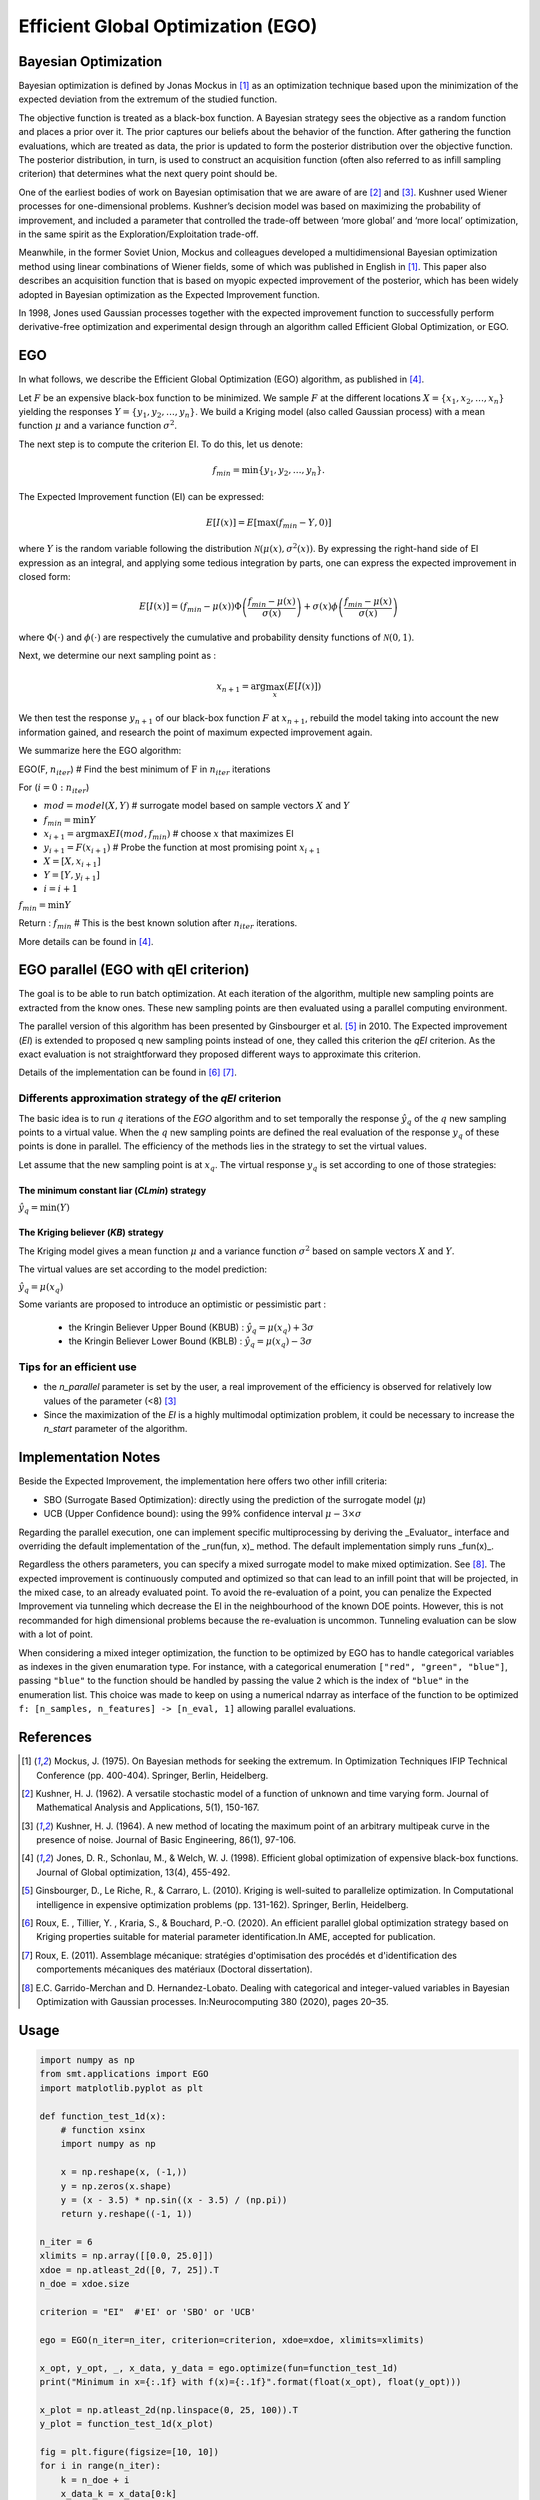 Efficient Global Optimization (EGO)
===================================

Bayesian Optimization
---------------------

Bayesian optimization is defined by Jonas Mockus in [1]_ as an optimization technique 
based upon the minimization of the expected deviation from the extremum of the studied function. 

The objective function is treated as a black-box function. A Bayesian strategy sees the objective 
as a random function and places a prior over it. The prior captures our beliefs about the behavior 
of the function. After gathering the function evaluations, which are treated as data, the prior is 
updated to form the posterior distribution over the objective function. The posterior distribution, 
in turn, is used to construct an acquisition function (often also referred to as infill sampling 
criterion) that determines what the next query point should be.

One of the earliest bodies of work on Bayesian optimisation that we are aware 
of are [2]_ and [3]_. Kushner used Wiener processes for one-dimensional problems.
Kushner’s decision model was based on maximizing the probability of improvement, and included a 
parameter that controlled the trade-off between ‘more global’ and ‘more local’ optimization, in 
the same spirit as the Exploration/Exploitation trade-off.

Meanwhile, in the former Soviet Union, Mockus and colleagues developed a multidimensional 
Bayesian optimization method using linear combinations of Wiener fields, some of which was 
published in English in [1]_. This paper also describes an acquisition function that 
is based on myopic expected improvement of the posterior, which has been widely adopted in 
Bayesian optimization as the Expected Improvement function.

In 1998, Jones used Gaussian processes together with the expected improvement function to 
successfully perform derivative-free optimization and experimental design through an algorithm 
called  Efficient  Global  Optimization, or EGO.

EGO
---

In what follows, we describe the Efficient Global Optimization (EGO) algorithm, 
as published in [4]_.

Let :math:`F` be an expensive black-box function to be minimized. We sample :math:`F` at the 
different locations :math:`X = \{x_1, x_2,\ldots,x_n\}` yielding the responses 
:math:`Y = \{y_1, y_2,\ldots,y_n\}`. We build a Kriging model (also called Gaussian process) 
with a mean function :math:`\mu` and a variance function :math:`\sigma^{2}`.

The next step is to compute the criterion EI. To do this, let us denote:

.. math::
	\begin{equation}
	f_{min} = \min \{y_1, y_2,\ldots,y_n\}.
	\end{equation}

The Expected Improvement function (EI) can be expressed:

.. math::
	\begin{equation}	
	E[I(x)] = E[\max(f_{min}-Y, 0)]
	\end{equation}

where :math:`Y` is the random variable following the distribution :math:`\mathcal{N}(\mu(x), \sigma^{2}(x))`.
By expressing the right-hand side of EI expression as an integral, and applying some tedious 
integration by parts, one can express the expected improvement in closed form: 

.. math::
  \begin{equation}	
  E[I(x)] = (f_{min} - \mu(x))\Phi\left(\frac{f_{min} - \mu(x)}{\sigma(x)}\right) + \sigma(x) \phi\left(\frac{f_{min} - \mu(x)}{\sigma(x)}\right)
  \end{equation}

where :math:`\Phi(\cdot)` and :math:`\phi(\cdot)` are respectively the cumulative and probability 
density functions of :math:`\mathcal{N}(0,1)`.

Next, we determine our next sampling point as :

.. math::
	\begin{equation}
	x_{n+1} = \arg \max_{x} \left(E[I(x)]\right)
	\end{equation}

We then test the response :math:`y_{n+1}` of our black-box function :math:`F` at :math:`x_{n+1}`, 
rebuild the model taking into account the new information gained, and research 
the point of maximum expected improvement again.

We summarize here the EGO algorithm:

EGO(F, :math:`n_{iter}`) \# Find the best minimum of :math:`\operatorname{F}` 
in :math:`n_{iter}` iterations  

For (:math:`i=0:n_{iter}`)  

* :math:`mod = {model}(X, Y)`  \# surrogate model based on sample vectors :math:`X` and :math:`Y`  
* :math:`f_{min} = \min Y`  
* :math:`x_{i+1} = \arg \max {EI}(mod, f_{min})` \# choose :math:`x` that maximizes EI  
* :math:`y_{i+1} = {F}(x_{i+1})` \# Probe the function at most promising point :math:`x_{i+1}`  
* :math:`X = [X,x_{i+1}]`  
* :math:`Y = [Y,y_{i+1}]`   
* :math:`i = i+1`  

:math:`f_{min} = \min Y`  

Return : :math:`f_{min}` \# This is the best known solution after :math:`n_{iter}` iterations.

More details can be found in [4]_.

EGO parallel (EGO with qEI criterion)
-------------------------------------


The goal is to be able to run batch optimization. At each iteration of the algorithm, multiple new sampling points are extracted 
from the know ones. These new sampling points are then evaluated using a parallel computing environment. 

The parallel version of this algorithm has been presented by Ginsbourger et al. [5]_ in 2010. 
The Expected improvement (`EI`) is extended to proposed q new sampling points instead of one, 
they called this criterion the `qEI` criterion. As the exact evaluation is not straightforward 
they proposed different ways to approximate this criterion.

Details of the implementation can be found in [6]_ [7]_.

Differents approximation strategy of the `qEI` criterion
^^^^^^^^^^^^^^^^^^^^^^^^^^^^^^^^^^^^^^^^^^^^^^^^^^^^^^^^^

The basic idea is to run :math:`q` iterations of the `EGO` algorithm and to set temporally the response :math:`\hat y_q`  of the :math:`q` new sampling points to a virtual value. 
When the :math:`q` new sampling points are defined the real evaluation of the response :math:`y_q` of these points is done in parallel.
The efficiency of the methods lies in the strategy to set the virtual values. 

Let assume that the new sampling point is at :math:`x_q`. The virtual response :math:`y_q` is set according to one of those strategies: 

The minimum constant liar (`CLmin`) strategy 
""""""""""""""""""""""""""""""""""""""""""""

:math:`\hat y_q = \min (Y)`

The Kriging believer (`KB`) strategy 
""""""""""""""""""""""""""""""""""""

The Kriging model gives a mean function  :math:`\mu` and a variance function :math:`\sigma^2` based on sample vectors :math:`X` and :math:`Y`. 

The virtual values are set according to the model prediction:

:math:`\hat y_q = \mu (x_q)`

Some variants are proposed to introduce an optimistic or pessimistic part :

    * the Kringin Believer Upper Bound (KBUB) : :math:`\hat y_q = \mu (x_q) + 3 \sigma` 
    * the Kringin Believer Lower Bound (KBLB) : :math:`\hat y_q = \mu (x_q) - 3 \sigma`

Tips for an efficient use
^^^^^^^^^^^^^^^^^^^^^^^^^

* the `n_parallel` parameter is set by the user, a real improvement of the efficiency is observed for relatively low values of the parameter (<8) [3]_
* Since the maximization of the `EI` is a highly multimodal optimization problem, it could be necessary to increase the `n_start` parameter of the algorithm. 


Implementation Notes
--------------------

Beside the Expected Improvement, the implementation here offers two other infill criteria:

* SBO (Surrogate Based Optimization): directly using the prediction of the surrogate model (:math:`\mu`)
* UCB (Upper Confidence bound): using the 99% confidence interval :math:`\mu -3 \times \sigma`

Regarding the parallel execution, one can implement specific multiprocessing by deriving the _Evaluator_ interface
and overriding the default implementation of the _run(fun, x)_ method. The default implementation simply runs _fun(x)_.

Regardless the others parameters, you can specify a mixed surrogate model to make mixed optimization. See [8]_.
The expected improvement is continuously computed and optimized so that can lead to an infill point that will be projected, in the mixed case, to an already evaluated point.
To avoid the re-evaluation of a point, you can penalize the Expected Improvement via tunneling which decrease the EI in the neighbourhood of the known DOE points.
However, this is not recommanded for high dimensional problems because the re-evaluation is uncommon. Tunneling evaluation can be slow with a lot of point.

When considering a mixed integer optimization, the function to be optimized by EGO
has to handle categorical variables as indexes in the given enumaration type. For instance, 
with a categorical enumeration ``["red", "green", "blue"]``,  passing ``"blue"`` to the 
function should be handled by passing the value ``2`` which is the index of ``"blue"`` 
in the enumeration list. This choice was made to keep on using a numerical ndarray as interface
of the function to be optimized ``f: [n_samples, n_features] -> [n_eval, 1]`` allowing parallel
evaluations.

References
----------

.. [1] Mockus, J. (1975). On Bayesian methods for seeking the extremum. In Optimization Techniques IFIP Technical Conference (pp. 400-404). Springer, Berlin, Heidelberg.

.. [2] Kushner, H. J. (1962). A versatile stochastic model of a function of unknown and time varying form. Journal of Mathematical Analysis and Applications, 5(1), 150-167.

.. [3] Kushner, H. J. (1964). A new method of locating the maximum point of an arbitrary multipeak curve in the presence of noise. Journal of Basic Engineering, 86(1), 97-106.

.. [4] Jones, D. R., Schonlau, M., & Welch, W. J. (1998). Efficient global optimization of expensive black-box functions. Journal of Global optimization, 13(4), 455-492.

.. [5] Ginsbourger, D., Le Riche, R., & Carraro, L. (2010). Kriging is well-suited to parallelize optimization. In Computational intelligence in expensive optimization problems (pp. 131-162). Springer, Berlin, Heidelberg.

.. [6] Roux, E. , Tillier, Y. , Kraria, S., & Bouchard, P.-O. (2020). An efficient parallel global optimization strategy based on Kriging properties suitable for material parameter identification.In AME, accepted for publication. 

.. [7] Roux, E. (2011). Assemblage mécanique: stratégies d'optimisation des procédés et d'identification des comportements mécaniques des matériaux (Doctoral dissertation).

.. [8] E.C. Garrido-Merchan and D. Hernandez-Lobato. Dealing with categorical and integer-valued variables in Bayesian Optimization with Gaussian processes. In:Neurocomputing 380 (2020), pages 20–35. 

Usage
-----

.. code-block:: python

  import numpy as np
  from smt.applications import EGO
  import matplotlib.pyplot as plt
  
  def function_test_1d(x):
      # function xsinx
      import numpy as np
  
      x = np.reshape(x, (-1,))
      y = np.zeros(x.shape)
      y = (x - 3.5) * np.sin((x - 3.5) / (np.pi))
      return y.reshape((-1, 1))
  
  n_iter = 6
  xlimits = np.array([[0.0, 25.0]])
  xdoe = np.atleast_2d([0, 7, 25]).T
  n_doe = xdoe.size
  
  criterion = "EI"  #'EI' or 'SBO' or 'UCB'
  
  ego = EGO(n_iter=n_iter, criterion=criterion, xdoe=xdoe, xlimits=xlimits)
  
  x_opt, y_opt, _, x_data, y_data = ego.optimize(fun=function_test_1d)
  print("Minimum in x={:.1f} with f(x)={:.1f}".format(float(x_opt), float(y_opt)))
  
  x_plot = np.atleast_2d(np.linspace(0, 25, 100)).T
  y_plot = function_test_1d(x_plot)
  
  fig = plt.figure(figsize=[10, 10])
  for i in range(n_iter):
      k = n_doe + i
      x_data_k = x_data[0:k]
      y_data_k = y_data[0:k]
      ego.gpr.set_training_values(x_data_k, y_data_k)
      ego.gpr.train()
  
      y_gp_plot = ego.gpr.predict_values(x_plot)
      y_gp_plot_var = ego.gpr.predict_variances(x_plot)
      y_ei_plot = -ego.EI(x_plot, y_data_k)
  
      ax = fig.add_subplot((n_iter + 1) // 2, 2, i + 1)
      ax1 = ax.twinx()
      (ei,) = ax1.plot(x_plot, y_ei_plot, color="red")
  
      (true_fun,) = ax.plot(x_plot, y_plot)
      (data,) = ax.plot(
          x_data_k, y_data_k, linestyle="", marker="o", color="orange"
      )
      if i < n_iter - 1:
          (opt,) = ax.plot(
              x_data[k], y_data[k], linestyle="", marker="*", color="r"
          )
      (gp,) = ax.plot(x_plot, y_gp_plot, linestyle="--", color="g")
      sig_plus = y_gp_plot + 3 * np.sqrt(y_gp_plot_var)
      sig_moins = y_gp_plot - 3 * np.sqrt(y_gp_plot_var)
      un_gp = ax.fill_between(
          x_plot.T[0], sig_plus.T[0], sig_moins.T[0], alpha=0.3, color="g"
      )
      lines = [true_fun, data, gp, un_gp, opt, ei]
      fig.suptitle("EGO optimization of $f(x) = x \sin{x}$")
      fig.subplots_adjust(hspace=0.4, wspace=0.4, top=0.8)
      ax.set_title("iteration {}".format(i + 1))
      fig.legend(
          lines,
          [
              "f(x)=xsin(x)",
              "Given data points",
              "Kriging prediction",
              "Kriging 99% confidence interval",
              "Next point to evaluate",
              "Expected improvment function",
          ],
      )
  plt.show()
  
::

  Minimum in x=18.9 with f(x)=-15.1
  
.. figure:: ego_TestEGO_run_ego_example.png
  :scale: 80 %
  :align: center

Usage with parallel options
^^^^^^^^^^^^^^^^^^^^^^^^^^^

.. code-block:: python

  import numpy as np
  from smt.applications import EGO
  from smt.applications.ego import EGO, Evaluator
  from smt.sampling_methods import FullFactorial
  
  import sklearn
  import matplotlib.pyplot as plt
  from matplotlib import colors
  from mpl_toolkits.mplot3d import Axes3D
  from scipy.stats import norm
  
  def function_test_1d(x):
      # function xsinx
      import numpy as np
  
      x = np.reshape(x, (-1,))
      y = np.zeros(x.shape)
      y = (x - 3.5) * np.sin((x - 3.5) / (np.pi))
      return y.reshape((-1, 1))
  
  n_iter = 3
  n_parallel = 3
  n_start = 50
  xlimits = np.array([[0.0, 25.0]])
  xdoe = np.atleast_2d([0, 7, 25]).T
  n_doe = xdoe.size
  
  class ParallelEvaluator(Evaluator):
      """
      Implement Evaluator interface using multiprocessing ThreadPool object (Python 3 only).
      """
  
      def run(self, fun, x):
          n_thread = 5
          # Caveat: import are made here due to SMT documentation building process
          import numpy as np
          from sys import version_info
          from multiprocessing.pool import ThreadPool
  
          if version_info.major == 2:
              return fun(x)
          # Python 3 only
          with ThreadPool(n_thread) as p:
              return np.array(
                  [
                      y[0]
                      for y in p.map(
                          fun, [np.atleast_2d(x[i]) for i in range(len(x))]
                      )
                  ]
              )
  
  criterion = "EI"  #'EI' or 'SBO' or 'UCB'
  qEI = "KBUB"  # "KB", "KBLB", "KBUB", "KBRand"
  ego = EGO(
      n_iter=n_iter,
      criterion=criterion,
      xdoe=xdoe,
      xlimits=xlimits,
      n_parallel=n_parallel,
      qEI=qEI,
      n_start=n_start,
      evaluator=ParallelEvaluator(),
      random_state=42,
  )
  
  x_opt, y_opt, _, x_data, y_data = ego.optimize(fun=function_test_1d)
  print("Minimum in x={:.1f} with f(x)={:.1f}".format(float(x_opt), float(y_opt)))
  
  x_plot = np.atleast_2d(np.linspace(0, 25, 100)).T
  y_plot = function_test_1d(x_plot)
  
  fig = plt.figure(figsize=[10, 10])
  for i in range(n_iter):
      k = n_doe + (i) * (n_parallel)
      x_data_k = x_data[0:k]
      y_data_k = y_data[0:k]
      x_data_sub = x_data_k.copy()
      y_data_sub = y_data_k.copy()
      for p in range(n_parallel):
          ego.gpr.set_training_values(x_data_sub, y_data_sub)
          ego.gpr.train()
  
          y_ei_plot = -ego.EI(x_plot, y_data_sub)
          y_gp_plot = ego.gpr.predict_values(x_plot)
          y_gp_plot_var = ego.gpr.predict_variances(x_plot)
  
          x_data_sub = np.append(x_data_sub, x_data[k + p])
          y_KB = ego._get_virtual_point(np.atleast_2d(x_data[k + p]), y_data_sub)
  
          y_data_sub = np.append(y_data_sub, y_KB)
  
          ax = fig.add_subplot(n_iter, n_parallel, i * (n_parallel) + p + 1)
          ax1 = ax.twinx()
          (ei,) = ax1.plot(x_plot, y_ei_plot, color="red")
  
          (true_fun,) = ax.plot(x_plot, y_plot)
          (data,) = ax.plot(
              x_data_sub[: -1 - p],
              y_data_sub[: -1 - p],
              linestyle="",
              marker="o",
              color="orange",
          )
          (virt_data,) = ax.plot(
              x_data_sub[-p - 1 : -1],
              y_data_sub[-p - 1 : -1],
              linestyle="",
              marker="o",
              color="g",
          )
  
          (opt,) = ax.plot(
              x_data_sub[-1], y_data_sub[-1], linestyle="", marker="*", color="r"
          )
          (gp,) = ax.plot(x_plot, y_gp_plot, linestyle="--", color="g")
          sig_plus = y_gp_plot + 3.0 * np.sqrt(y_gp_plot_var)
          sig_moins = y_gp_plot - 3.0 * np.sqrt(y_gp_plot_var)
          un_gp = ax.fill_between(
              x_plot.T[0], sig_plus.T[0], sig_moins.T[0], alpha=0.3, color="g"
          )
          lines = [true_fun, data, gp, un_gp, opt, ei, virt_data]
          fig.suptitle("EGOp optimization of $f(x) = x \sin{x}$")
          fig.subplots_adjust(hspace=0.4, wspace=0.4, top=0.8)
          ax.set_title("iteration {}.{}".format(i, p))
          fig.legend(
              lines,
              [
                  "f(x)=xsin(x)",
                  "Given data points",
                  "Kriging prediction",
                  "Kriging 99% confidence interval",
                  "Next point to evaluate",
                  "Expected improvment function",
                  "Virtula data points",
              ],
          )
  plt.show()
  
::

  Minimum in x=19.0 with f(x)=-15.1
  
.. figure:: ego_TestEGO_run_ego_parallel_example.png
  :scale: 80 %
  :align: center


Usage with mixed variable
^^^^^^^^^^^^^^^^^^^^^^^^^^^
.. code-block:: python

  import numpy as np
  from smt.applications import EGO
  from smt.applications.mixed_integer import (
      MixedIntegerContext,
      FLOAT,
      ENUM,
      INT,
  )
  import matplotlib.pyplot as plt
  from smt.surrogate_models import KRG
  from smt.sampling_methods import LHS
  
  # Regarding the interface, the function to be optimized should handle
  # categorical values as index values in the enumeration type specification.
  # For instance, here "blue" will be passed to the function as the index value 2.
  # This allows to keep the numpy ndarray X handling numerical values.
  def function_test_mixed_integer(X):
      # float
      x1 = X[:, 0]
      #  enum 1
      c1 = X[:, 1]
      x2 = c1 == 0
      x3 = c1 == 1
      x4 = c1 == 2
      #  enum 2
      c2 = X[:, 2]
      x5 = c2 == 0
      x6 = c2 == 1
      # int
      i = X[:, 3]
  
      y = (
          (x2 + 2 * x3 + 3 * x4) * x5 * x1
          + (x2 + 2 * x3 + 3 * x4) * x6 * 0.95 * x1
          + i
      )
      return y
  
  n_iter = 15
  xtypes = [FLOAT, (ENUM, 3), (ENUM, 2), INT]
  xlimits = np.array(
      [[-5, 5], ["red", "green", "blue"], ["square", "circle"], [0, 2]]
  )
  criterion = "EI"  #'EI' or 'SBO' or 'UCB'
  qEI = "KB"
  sm = KRG(print_global=False)
  mixint = MixedIntegerContext(xtypes, xlimits)
  n_doe = 3
  sampling = mixint.build_sampling_method(LHS, criterion="ese", random_state=42)
  xdoe = sampling(n_doe)
  ydoe = function_test_mixed_integer(xdoe)
  
  ego = EGO(
      n_iter=n_iter,
      criterion=criterion,
      xdoe=xdoe,
      ydoe=ydoe,
      xtypes=xtypes,
      xlimits=xlimits,
      surrogate=sm,
      qEI=qEI,
      random_state=42,
  )
  
  x_opt, y_opt, _, _, y_data = ego.optimize(fun=function_test_mixed_integer)
  print("Minimum in x={} with f(x)={:.1f}".format(x_opt, float(y_opt)))
  print("Minimum in typed x={}".format(ego.mixint.cast_to_mixed_integer(x_opt)))
  
  min_ref = -15
  mini = np.zeros(n_iter)
  for k in range(n_iter):
      mini[k] = np.log(np.abs(np.min(y_data[0 : k + n_doe - 1]) - min_ref))
  x_plot = np.linspace(1, n_iter + 0.5, n_iter)
  u = max(np.floor(max(mini)) + 1, -100)
  l = max(np.floor(min(mini)) - 0.2, -10)
  fig = plt.figure()
  axes = fig.add_axes([0.1, 0.1, 0.8, 0.8])
  axes.plot(x_plot, mini, color="r")
  axes.set_ylim([l, u])
  plt.title("minimum convergence plot", loc="center")
  plt.xlabel("number of iterations")
  plt.ylabel("log of the difference w.r.t the best")
  plt.show()
  
::

  Warning: multiple x input features have the same value (at least same row twice).
  Warning: multiple x input features have the same value (at least same row twice).
  Warning: multiple x input features have the same value (at least same row twice).
  Minimum in x=[-5.  2.  0.  0.] with f(x)=-15.0
  Minimum in typed x=[-4.999999999987487, 'blue', 'square', 0]
  
.. figure:: ego_TestEGO_run_ego_mixed_integer_example.png
  :scale: 80 %
  :align: center


Options
-------

.. list-table:: List of options
  :header-rows: 1
  :widths: 15, 10, 20, 20, 30
  :stub-columns: 0

  *  -  Option
     -  Default
     -  Acceptable values
     -  Acceptable types
     -  Description
  *  -  fun
     -  None
     -  None
     -  ['function']
     -  Function to minimize
  *  -  criterion
     -  EI
     -  ['EI', 'SBO', 'UCB']
     -  ['str']
     -  criterion for next evaluation point determination: Expected Improvement,             Surrogate-Based Optimization or Upper Confidence Bound
  *  -  n_iter
     -  None
     -  None
     -  ['int']
     -  Number of optimizer steps
  *  -  n_max_optim
     -  20
     -  None
     -  ['int']
     -  Maximum number of internal optimizations
  *  -  n_start
     -  20
     -  None
     -  ['int']
     -  Number of optimization start points
  *  -  n_parallel
     -  1
     -  None
     -  ['int']
     -  Number of parallel samples to compute using qEI criterion
  *  -  qEI
     -  KBLB
     -  ['KB', 'KBLB', 'KBUB', 'KBRand', 'CLmin']
     -  ['str']
     -  Approximated q-EI maximization strategy
  *  -  evaluator
     -  <smt.applications.ego.Evaluator object at 0x0000029945045190>
     -  None
     -  ['Evaluator']
     -  Object used to run function fun to optimize at x points (nsamples, nxdim)
  *  -  n_doe
     -  None
     -  None
     -  ['int']
     -  Number of points of the initial LHS doe, only used if xdoe is not given
  *  -  xdoe
     -  None
     -  None
     -  ['ndarray']
     -  Initial doe inputs
  *  -  ydoe
     -  None
     -  None
     -  ['ndarray']
     -  Initial doe outputs
  *  -  xlimits
     -  None
     -  None
     -  ['ndarray']
     -  Bounds of function fun inputs
  *  -  verbose
     -  False
     -  None
     -  ['bool']
     -  Print computation information
  *  -  enable_tunneling
     -  False
     -  None
     -  ['bool']
     -  Enable the penalization of points that have been already evaluated in EI criterion
  *  -  use_gower_distance
     -  False
     -  None
     -  ['bool']
     -  Whether gower distance is used instead of continuous relaxation (default)
  *  -  surrogate
     -  <smt.surrogate_models.krg.KRG object at 0x0000029945023220>
     -  None
     -  ['KRG', 'KPLS', 'KPLSK', 'MGP']
     -  SMT kriging-based surrogate model used internaly
  *  -  xtypes
     -  None
     -  None
     -  ['list']
     -  x type specifications: either FLOAT for continuous, INT for integer or (ENUM n) for categorical doimension with n levels
  *  -  random_state
     -  None
     -  None
     -  ['NoneType', 'int', 'RandomState']
     -  Numpy RandomState object or seed number which controls random draws
